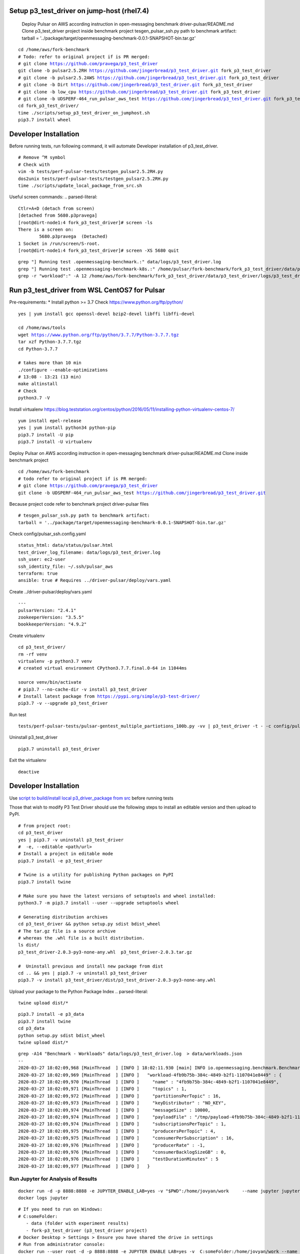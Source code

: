 ***********************************************
Setup p3_test_driver on jump-host (rhel7.4)
***********************************************
 Deploy Pulsar on AWS according instruction in open-messaging benchmark driver-pulsar/README.md
 Clone p3_test_driver project inside benchmark project
 tesgen_pulsar_ssh.py path to benchmark artifact:
 tarball = '../package/target/openmessaging-benchmark-0.0.1-SNAPSHOT-bin.tar.gz'

.. parsed-literal::
    cd /home/aws/fork-benchmark
    # Todo: refer to original project if is PR merged:
    # git clone https://github.com/pravega/p3_test_driver
    git clone -b pulsar2.5.2RH https://github.com/jingerbread/p3_test_driver.git fork_p3_test_driver
    # git clone -b pulsar2.5.2AWS https://github.com/jingerbread/p3_test_driver.git fork_p3_test_driver
    # git clone -b Dirt https://github.com/jingerbread/p3_test_driver.git fork_p3_test_driver
    # git clone -b low_cpu https://github.com/jingerbread/p3_test_driver.git fork_p3_test_driver
    # git clone -b UDSPERF-464_run_pulsar_aws_test https://github.com/jingerbread/p3_test_driver.git fork_p3_test_driver
    cd fork_p3_test_driver/
    time ./scripts/setup_p3_test_driver_on_jumphost.sh
    pip3.7 install wheel

********************************************
Developer Installation
********************************************
Before running tests, run following command,
it will automate Developer installation of p3_test_driver.

.. parsed-literal::
   # Remove ^M symbol
   # Check with
   vim -b tests/perf-pulsar-tests/testgen_pulsar2.5.2RH.py
   dos2unix tests/perf-pulsar-tests/testgen_pulsar2.5.2RH.py
   time ./scripts/update_local_package_from_src.sh

Useful screen commands:
.. parsed-literal::
    Ctlr+A+D (detach from screen)
    [detached from 5680.p3pravega]
    [root@dirt-node1:4 fork_p3_test_driver]# screen -ls
    There is a screen on:
            5680.p3pravega  (Detached)
    1 Socket in /run/screen/S-root.
    [root@dirt-node1:4 fork_p3_test_driver]# screen -XS 5680 quit

.. parsed-literal::
    grep "\] Running test .openmessaging-benchmark.\:" data/logs/p3_test_driver.log
    grep "\] Running test .openmessaging-benchmark-k8s.\:" /home/pulsar/fork-benchmark/fork_p3_test_driver/data/p3_test_driver/logs/p3_test_driver.log
    grep -r "workload\"\:" -A 12 /home/aws/fork-benchmark/fork_p3_test_driver/data/p3_test_driver/logs/p3_test_driver.log

***********************************************
Run p3_test_driver from WSL CentOS7 for Pulsar
***********************************************
Pre-requirements:
* Install python >= 3.7
Check https://www.python.org/ftp/python/

.. parsed-literal::
    yes | yum install gcc openssl-devel bzip2-devel libffi libffi-devel

    cd /home/aws/tools
    wget https://www.python.org/ftp/python/3.7.7/Python-3.7.7.tgz
    tar xzf Python-3.7.7.tgz
    cd Python-3.7.7

    # takes more than 10 min
    ./configure --enable-optimizations
    # 13:08 - 13:21 (13 min)
    make altinstall
    # Check
    python3.7 -V

Install virtualenv
https://blog.teststation.org/centos/python/2016/05/11/installing-python-virtualenv-centos-7/

.. parsed-literal::
    yum install epel-release
    yes | yum install python34 python-pip
    pip3.7 install -U pip
    pip3.7 install -U virtualenv

Deploy Pulsar on AWS according instruction in open-messaging benchmark driver-pulsar/README.md
Clone inside benchmark project

.. parsed-literal::
    cd /home/aws/fork-benchmark
    # todo refer to original project if is PR merged:
    # git clone https://github.com/pravega/p3_test_driver
    git clone -b UDSPERF-464_run_pulsar_aws_test https://github.com/jingerbread/p3_test_driver.git

Because project code refer to benchmark project driver-pulsar files

.. parsed-literal::
    # tesgen_pulsar_ssh.py path to benchmark artifact:
    tarball = '../package/target/openmessaging-benchmark-0.0.1-SNAPSHOT-bin.tar.gz'

Check config/pulsar_ssh.config.yaml

.. parsed-literal::
    status_html: data/status/pulsar.html
    test_driver_log_filename: data/logs/p3_test_driver.log
    ssh_user: ec2-user
    ssh_identity_file: ~/.ssh/pulsar_aws
    terraform: true
    ansible: true # Requires ../driver-pulsar/deploy/vars.yaml

Create ../driver-pulsar/deploy/vars.yaml

.. parsed-literal::
    ---
    pulsarVersion: "2.4.1"
    zookeeperVersion: "3.5.5"
    bookkeeperVersion: "4.9.2"

Create virtualenv

.. parsed-literal::
    cd p3_test_driver/
    rm -rf venv
    virtualenv -p python3.7 venv
    # created virtual environment CPython3.7.7.final.0-64 in 11044ms

    source venv/bin/activate
    # pip3.7 --no-cache-dir -v install p3_test_driver
    # Install latest package from https://pypi.org/simple/p3-test-driver/
    pip3.7 -v --upgrade p3_test_driver

Run test

.. parsed-literal::
     tests/perf-pulsar-tests/pulsar-gentest_multiple_partiotions_100b.py -vv | p3_test_driver -t - -c config/pulsar_ssh.config.yaml

Uninstall p3_test_driver

.. parsed-literal::
    pip3.7 uninstall p3_test_driver

Exit the virtualenv

.. parsed-literal::
     deactive

**********************
Developer Installation
**********************

Use `script to build/install local p3_driver_package from src <https://github.com/jingerbread/p3_test_driver/blob/UDSPERF-464_run_pulsar_aws_test/scripts/update_local_package_from_src.sh>`__ before running tests

Those that wish to modify P3 Test Driver should use the following steps to install
an editable version and then upload to PyPI.

.. parsed-literal::
    # from project root:
    cd p3_test_driver
    yes | pip3.7 -v uninstall p3_test_driver
    #  -e, --editable <path/url>
    # Install a project in editable mode
    pip3.7 install -e p3_test_driver

    # Twine is a utility for publishing Python packages on PyPI
    pip3.7 install twine

    # Make sure you have the latest versions of setuptools and wheel installed:
    python3.7 -m pip3.7 install --user --upgrade setuptools wheel

    # Generating distribution archives
    cd p3_test_driver && python setup.py sdist bdist_wheel
    # The tar.gz file is a source archive
    # whereas the .whl file is a built distribution.
    ls dist/
    p3_test_driver-2.0.3-py3-none-any.whl  p3_test_driver-2.0.3.tar.gz

    #  Uninstall previous and install new package from dist
    cd .. && yes | pip3.7 -v uninstall p3_test_driver
    pip3.7 -v install p3_test_driver/dist/p3_test_driver-2.0.3-py3-none-any.whl

Upload your package to the Python Package Index
.. parsed-literal::
    twine upload dist/*

.. parsed-literal::
    pip3.7 install -e p3_data
    pip3.7 install twine
    cd p3_data
    python setup.py sdist bdist_wheel
    twine upload dist/*

.. parsed-literal::
    grep -A14 "Benchmark - Workloads" data/logs/p3_test_driver.log  > data/workloads.json
    --
    2020-03-27 18:02:09,968 [MainThread  ] [INFO ] 18:02:11.930 [main] INFO io.openmessaging.benchmark.Benchmark - Workloads: {
    2020-03-27 18:02:09,969 [MainThread  ] [INFO ]   "workload-4fb9b75b-384c-4849-b2f1-1107041e8449" : {
    2020-03-27 18:02:09,970 [MainThread  ] [INFO ]     "name" : "4fb9b75b-384c-4849-b2f1-1107041e8449",
    2020-03-27 18:02:09,971 [MainThread  ] [INFO ]     "topics" : 1,
    2020-03-27 18:02:09,972 [MainThread  ] [INFO ]     "partitionsPerTopic" : 16,
    2020-03-27 18:02:09,973 [MainThread  ] [INFO ]     "keyDistributor" : "NO_KEY",
    2020-03-27 18:02:09,974 [MainThread  ] [INFO ]     "messageSize" : 10000,
    2020-03-27 18:02:09,974 [MainThread  ] [INFO ]     "payloadFile" : "/tmp/payload-4fb9b75b-384c-4849-b2f1-1107041e8449.data",
    2020-03-27 18:02:09,974 [MainThread  ] [INFO ]     "subscriptionsPerTopic" : 1,
    2020-03-27 18:02:09,975 [MainThread  ] [INFO ]     "producersPerTopic" : 4,
    2020-03-27 18:02:09,975 [MainThread  ] [INFO ]     "consumerPerSubscription" : 16,
    2020-03-27 18:02:09,976 [MainThread  ] [INFO ]     "producerRate" : -1,
    2020-03-27 18:02:09,976 [MainThread  ] [INFO ]     "consumerBacklogSizeGB" : 0,
    2020-03-27 18:02:09,976 [MainThread  ] [INFO ]     "testDurationMinutes" : 5
    2020-03-27 18:02:09,977 [MainThread  ] [INFO ]   }


Run Jupyter for Analysis of Results
-----------------------------------

.. parsed-literal::
    docker run -d -p 8888:8888 -e JUPYTER_ENABLE_LAB=yes -v "$PWD":/home/jovyan/work \
        --name jupyter jupyter/scipy-notebook:1386e2046833
    docker logs jupyter

.. parsed-literal::
 # If you need to run on Windows:
 # C:\someFolder:
    - data (folder with experiment results)
    - fork-p3_test_driver (p3_test_driver project)
 # Docker Desktop > Settings > Ensure you have shared the drive in settings
 # Run from administrator console:
 docker run --user root -d -p 8888:8888 -e JUPYTER_ENABLE_LAB=yes -v  C:\someFolder:/home/jovyan/work --name jupyter jupyter/scipy-notebook:1386e2046833
 # containerId
 docker logs jupyter
 # To access the notebook, open this file in a browser:
 #       file:///home/jovyan/.local/share/jupyter/runtime/nbserver-17-open.html
 #   Or copy and paste one of these URLs:
 #       http://2dfb7f3d53a5:8888/?token=3d0297ad7e8dac33438a8ef0e2195170826b28bdbaf38fa5
 #   or http://127.0.0.1:8888/?token=3d0297ad7e8dac33438a8ef0e2195170826b28bdbaf38fa5

Open Notebook results-analyzer/results-analyzer-pravega.ipynb and run all cells.

 Before running new jupyter container stop and remove previous:
.. parsed-literal::
 docker ps
 docker stop containerId
 docker rm containerId
